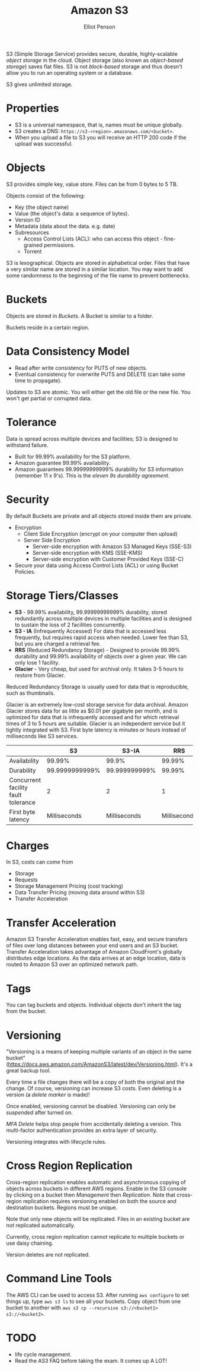 #+TITLE: Amazon S3
#+AUTHOR: Elliot Penson

S3 (Simple Storage Service) provides secure, durable, highly-scalable /object
storage/ in the cloud. Object storage (also known as /object-based storage/)
saves flat files. S3 is not /block-based/ storage and thus doesn't allow you to
run an operating system or a database.

S3 gives unlimited storage.

* Properties

  - S3 is a universal namespace, that is, names must be unique globally.
  - S3 creates a DNS: ~https://s3-<region>.amazonaws.com/<bucket>~.
  - When you upload a file to S3 you will receive an HTTP 200 code if the upload
    was successful.

* Objects

  S3 provides simple key, value store. Files can be from 0 bytes to 5 TB.

  Objects consist of the following:
  - Key (the object name)
  - Value (the object's data: a sequence of bytes).
  - Version ID
  - Metadata (data about the data. e.g. date)
  - Subresources
    - Access Control Lists (ACL): who can access this object - fine-grained
      permissions.
    - Torrent
  
  S3 is lexographical. Objects are stored in alphabetical order. Files that have
  a very similar name are stored in a similar location. You may want to add some
  randomness to the beginning of the file name to prevent bottlenecks.

* Buckets

  Objects are stored in /Buckets/. A Bucket is similar to a folder.

  Buckets reside in a certain region.

* Data Consistency Model

  - Read after write consistency for PUTS of new objects.
  - Eventual consistency for overwrite PUTS and DELETE (can take some time to
    propagate).

  Updates to S3 are atomic. You will either get the old file or the new
  file. You won't get partial or corrupted data.

* Tolerance

  Data is spread across multiple devices and facilities; S3 is designed to
  withstand failure.

  - Built for 99.99% availability for the S3 platform.
  - Amazon guarantee 99.99% availability.
  - Amazon guarantees 99.99999999999% durability for S3 information (remember 11
    x 9's). This is the /eleven 9s durability agreement/.

* Security

  By default Buckets are private and all objects stored inside them are
  private.

  - Encryption
    - Client Side Encryption (encrypt on your computer then upload)
    - Server Side Encryption
      - Server-side encryption with Amazon S3 Managed Keys (SSE-S3)
      - Server-side encryption with KMS (SSE-KMS)
      - Server-side encryption with Customer Provided Keys (SSE-C)
  - Secure your data using Access Control Lists (ACL) or using Bucket Policies.

* Storage Tiers/Classes

  - *S3* - 99.99% availability, 99.99999999999% durability, stored redundantly
    across multiple devices in multiple facilities and is designed to sustain
    the loss of 2 facilities concurrently.
  - *S3 - IA* (Infrequently Accessed) For data that is accessed less frequently,
    but requires rapid access when needed. Lower fee than S3, but you are
    charged a retrieval fee.
  - *RRS* (Reduced Redundancy Storage) - Designed to provide 99.99% durability
    and 99.99% availability of objects over a given year. We can only lose 1
    facility.
  - *Glacier* - Very cheap, but used for archival only. It takes 3-5 hours to
    restore from Glacier.

  Reduced Redundancy Storage is usually used for data that is reproducible, such
  as thumbnails.

  Glacier is an extremely low-cost storage service for data archival. Amazon
  Glacier stores data for as little as $0.01 per gigabyte per month, and is
  optimized for data that is infrequently accessed and for which retrieval times
  of 3 to 5 hours are suitable. Glacier is an independent service but it tightly
  integrated with S3. First byte latency is minutes or hours instead of
  milliseconds like S3 services.

  |                                     |             S3 |         S3-IA |          RRS | Glacier          |
  |-------------------------------------+----------------+---------------+--------------+------------------|
  | Availability                        |         99.99% |         99.9% |       99.99% | N/A              |
  | Durability                          | 99.9999999999% | 99.999999999% |       99.99% | 99.999999999%    |
  | Concurrent facility fault tolerance |              2 |             2 |            1 | 2                |
  | First byte latency                  |   Milliseconds |  Milliseconds | Milliseconds | Minutes or hours |

* Charges

  In S3, costs can come from
  - Storage
  - Requests
  - Storage Management Pricing (cost tracking)
  - Data Transfer Pricing (moving data around within S3)
  - Transfer Acceleration

* Transfer Acceleration

  Amazon S3 Transfer Acceleration enables fast, easy, and secure transfers of
  files over long distances between your end users and an S3 bucket. Transfer
  Acceleration takes advantage of Amazon CloudFront's globally distributes edge
  locations. As the data arrives at an edge location, data is routed to Amazon
  S3 over an optimized network path.

* Tags

  You can tag buckets and objects. Individual objects don't inherit the tag from
  the bucket.

* Versioning

  "Versioning is a means of keeping multiple variants of an object in the same
  bucket"
  (https://docs.aws.amazon.com/AmazonS3/latest/dev/Versioning.html). It's a
  great backup tool.

  Every time a file changes there will be a copy of both the original and the
  change. Of course, versioning can increase S3 costs. Even deleting is a
  version (a /delete marker/ is made)!

  Once enabled, versioning cannot be disabled. Versioning can only be
  /suspended/ after turned on.
  
  /MFA Delete/ helps stop people from accidentally deleting a version. This
  multi-factor authentication provides an extra layer of security.

  Versioning integrates with lifecycle rules.

* Cross Region Replication

  Cross-region replication enables automatic and asynchronous copying of objects
  across buckets in different AWS regions. Enable in the S3 console by clicking
  on a bucket then /Management/ then /Replication/. Note that cross-region
  replication requires versioning enabled on both the source and destination
  buckets. Regions must be unique.
  
  Note that only new objects will be replicated. Files in an existing bucket are
  not replicated automatically.

  Currently, cross region replication cannot replicate to multiple buckets or
  use daisy chaining.

  Version deletes are not replicated.

* Command Line Tools

  The AWS CLI can be used to access S3. After running ~aws configure~ to set
  things up, type ~aws s3 ls~ to see all your buckets. Copy object from one
  bucket to another with ~aws s3 cp --recursive s3://<bucket1> s3://<bucket2>~.

* TODO

  - life cycle management.
  - Read the AS3 FAQ before taking the exam. It comes up A LOT!
